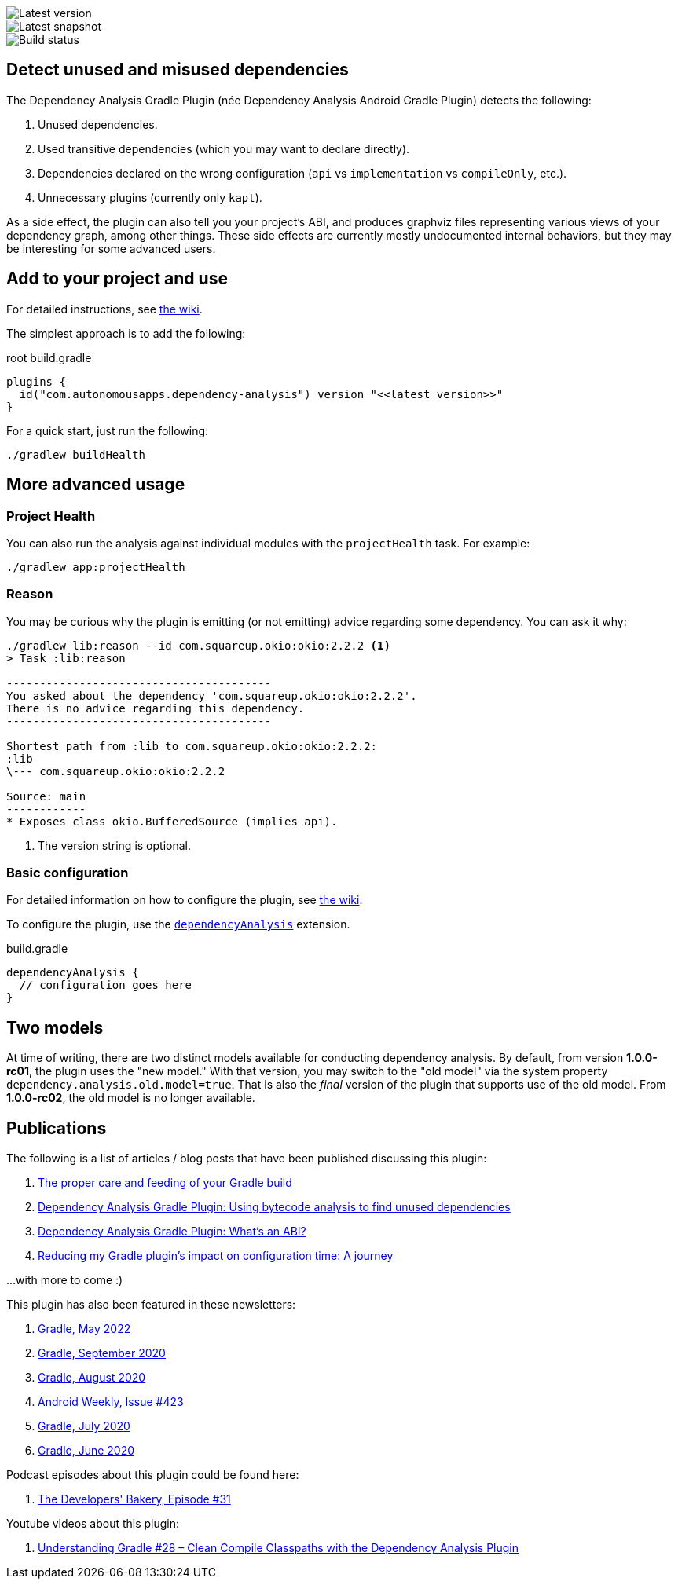 image::https://img.shields.io/maven-metadata/v.svg?label=release&metadataUrl=https%3A%2F%2Frepo1.maven.org%2Fmaven2%2Fcom%2Fautonomousapps%2Fdependency-analysis%2Fcom.autonomousapps.dependency-analysis.gradle.plugin%2Fmaven-metadata.xml[Latest version]
image::https://img.shields.io/nexus/s/com.autonomousapps/dependency-analysis-gradle-plugin?label=snapshot&server=https%3A%2F%2Foss.sonatype.org[Latest snapshot]
image::https://github.com/autonomousapps/dependency-analysis-android-gradle-plugin/workflows/Main/badge.svg[Build status]

== Detect unused and misused dependencies
The Dependency Analysis Gradle Plugin (née Dependency Analysis Android Gradle Plugin) detects the following:

1. Unused dependencies.
2. Used transitive dependencies (which you may want to declare directly).
3. Dependencies declared on the wrong configuration (`api` vs `implementation` vs `compileOnly`, etc.).
4. Unnecessary plugins (currently only `kapt`).

As a side effect, the plugin can also tell you your project's ABI, and produces graphviz files representing various
views of your dependency graph, among other things. These side effects are currently mostly undocumented internal
behaviors, but they may be interesting for some advanced users.

== Add to your project and use
For detailed instructions, see
https://github.com/autonomousapps/dependency-analysis-android-gradle-plugin/wiki/Adding-to-your-project[the wiki].

The simplest approach is to add the following:

.root build.gradle
[source,groovy]
----
plugins {
  id("com.autonomousapps.dependency-analysis") version "<<latest_version>>"
}
----

For a quick start, just run the following:

----
./gradlew buildHealth
----

== More advanced usage

=== Project Health

You can also run the analysis against individual modules with the `projectHealth` task. For example:

----
./gradlew app:projectHealth
----

=== Reason

You may be curious why the plugin is emitting (or not emitting) advice regarding some dependency. You can ask it why:

----
./gradlew lib:reason --id com.squareup.okio:okio:2.2.2 <1>
> Task :lib:reason

----------------------------------------
You asked about the dependency 'com.squareup.okio:okio:2.2.2'.
There is no advice regarding this dependency.
----------------------------------------

Shortest path from :lib to com.squareup.okio:okio:2.2.2:
:lib
\--- com.squareup.okio:okio:2.2.2

Source: main
------------
* Exposes class okio.BufferedSource (implies api).
----
<1> The version string is optional.

=== Basic configuration

For detailed information on how to configure the plugin, see https://github.com/autonomousapps/dependency-analysis-android-gradle-plugin/wiki/Customizing-plugin-behavior[the wiki].

To configure the plugin, use the https://github.com/autonomousapps/dependency-analysis-android-gradle-plugin/blob/main/src/main/kotlin/com/autonomousapps/DependencyAnalysisExtension.kt[`dependencyAnalysis`] extension.

.build.gradle
[source,groovy]
----
dependencyAnalysis {
  // configuration goes here
}
----

== Two models

At time of writing, there are two distinct models available for conducting dependency analysis. By default, from version
*1.0.0-rc01*, the plugin uses the "new model." With that version, you may switch to the "old model" via the system
property `dependency.analysis.old.model=true`. That is also the _final_ version of the plugin that supports use of the
old model. From *1.0.0-rc02*, the old model is no longer available.

== Publications
The following is a list of articles / blog posts that have been published discussing this plugin:

1. https://dev.to/autonomousapps/the-proper-care-and-feeding-of-your-gradle-build-d8g[The proper care and feeding of your Gradle build]
2. https://dev.to/autonomousapps/dependency-analysis-gradle-plugin-using-bytecode-analysis-to-find-unused-dependencies-509n[Dependency Analysis Gradle Plugin: Using bytecode analysis to find unused dependencies]
3. https://dev.to/autonomousapps/dependency-analysis-gradle-plugin-what-s-an-abi-3l2h[Dependency Analysis Gradle Plugin: What's an ABI?]
4. https://dev.to/autonomousapps/reducing-my-gradle-plugin-s-impact-on-configuration-time-a-journey-32h2[Reducing my Gradle plugin's impact on configuration time: A journey]

...with more to come :)

This plugin has also been featured in these newsletters:

1. https://newsletter.gradle.com/2022/05[Gradle, May 2022]
2. https://newsletter.gradle.com/2020/09[Gradle, September 2020]
3. https://newsletter.gradle.com/2020/08[Gradle, August 2020]
4. https://androidweekly.net/issues/issue-423[Android Weekly, Issue #423]
5. https://newsletter.gradle.com/2020/07[Gradle, July 2020]
6. https://newsletter.gradle.com/2020/06[Gradle, June 2020]

Podcast episodes about this plugin could be found here:

1. https://thebakery.dev/31/[The Developers' Bakery, Episode #31]

Youtube videos about this plugin:

1. https://youtu.be/Lipf5piizZc[Understanding Gradle #28 – Clean Compile Classpaths with the Dependency Analysis Plugin]
